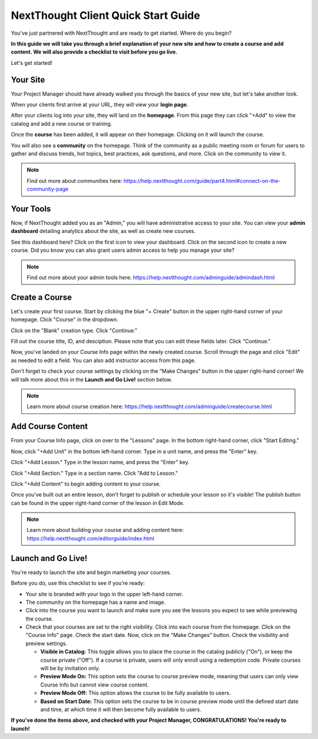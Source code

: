 ==========================================
NextThought Client Quick Start Guide
==========================================

You've just partnered with NextThought and are ready to get started. Where do you begin?

**In this guide we will take you through a brief explanation of your new site and how to create a course and add content. We will also provide a checklist to visit before you go live.**

Let's get started!

Your Site
---------------------

Your Project Manager should have already walked you through the basics of your new site, but let's take another look.

When your clients first arrive at your URL, they will view your **login page**.

.. image:: images/qlogin.png

After your clients log into your site, they will land on the **homepage**. From this page they can click "+Add" to view the catalog and add a new course or training. 

.. image:: images/qnewuser.png

Once the **course** has been added, it will appear on their homepage. Clicking on it will launch the course.

.. image:: images/qenrolled.png

You will also see a **community** on the homepage. Think of the community as a public meeting room or forum for users to gather and discuss trends, hot topics, best practices, ask questions, and more. Click on the community to view it.

.. image:: images/qcommunity.png
   :scale: 50

.. note:: Find out more about communities here: https://help.nextthought.com/guide/part4.html#connect-on-the-community-page


Your Tools
---------------------

Now, if NextThought added you as an "Admin," you will have administrative access to your site. You can view your **admin dashboard** detailing analytics about the site, as well as create new courses. 

.. image:: images/qhomepage.png

See this dashboard here? Click on the first icon to view your dashboard. Click on the second icon to create a new course. Did you know you can also grant users admin access to help you manage your site?

.. image:: images/qdash.png
   :scale: 50

.. note:: Find out more about your admin tools here: https://help.nextthought.com/adminguide/admindash.html

Create a Course
---------------------

Let's create your first course. Start by clicking the blue "+ Create" button in the upper right-hand corner of your homepage. Click "Course" in the dropdown.

.. image:: images/qdash.png
   :scale: 50

Click on the "Blank" creation type. Click "Continue."

.. image:: images/qblankcourse.png

Fill out the course title, ID, and desciption. Please note that you can edit these fields later. Click "Continue."

.. image:: images/qcoursedetails.png

Now, you've landed on your Course Info page within the newly created course. Scroll through the page and click "Edit" as needed to edit a field. You can also add instructor access from this page. 

.. image:: images/qcourseinfo.png

Don't forget to check your course settings by clicking on the "Make Changes" button in the upper right-hand corner! We will talk more about this in the **Launch and Go Live!** section below.

.. image:: images/qmakechanges.png

.. note:: Learn more about course creation here: https://help.nextthought.com/adminguide/createcourse.html

Add Course Content
---------------------

From your Course Info page, click on over to the "Lessons" page. In the bottom right-hand corner, click "Start Editing."

.. image:: images/qnewlesson.png

Now, click "+Add Unit" in the bottom left-hand corner. Type in a unit name, and press the "Enter" key.

.. image:: images/qaddunit.png
   :scale: 50

Click "+Add Lesson." Type in the lesson name, and press the "Enter" key.

.. image:: images/qwithlesson.png

Click "+Add Section." Type in a section name. Click "Add to Lesson."

.. image:: images/qaddsection.png

Click "+Add Content" to begin adding content to your course.

.. image:: images/qwithsection.png

.. image:: images/qaddcontent.png

Once you've built out an entire lesson, don't forget to publish or schedule your lesson so it's visible! The publish button can be found in the upper right-hand corner of the lesson in Edit Mode.

.. image:: images/qpublish.png
   :scale: 50

.. note:: Learn more about building your course and adding content here: https://help.nextthought.com/editorguide/index.html

Launch and Go Live!
----------------------

You're ready to launch the site and begin marketing your courses.

Before you do, use this checklist to see if you're ready:

- Your site is branded with your logo in the upper left-hand corner.
- The community on the homepage has a name and image. 
- Click into the course you want to launch and make sure you see the lessons you expect to see while previewing the course.
- Check that your courses are set to the right visibility. Click into each course from the homepage. Click on the "Course Info" page. Check the start date. Now, click on the "Make Changes" button. Check the visibility and preview settings. 

  - **Visible in Catalog:** This toggle allows you to place the course in the catalog publicly ("On"), or keep the course private ("Off"). If a course is private, users will only enroll using a redemption code. Private courses will be by invitation only.
  - **Preview Mode On:** This option sets the course to course preview mode, meaning that users can only view Course Info but cannot view course content.
  - **Preview Mode Off:** This option allows the course to be fully available to users.
  - **Based on Start Date:** This option sets the course to be in course preview mode until the defined start date and time, at which time it will then become fully available to users.
  
  

**If you've done the items above, and checked with your Project Manager, CONGRATULATIONS! You're ready to launch!**
